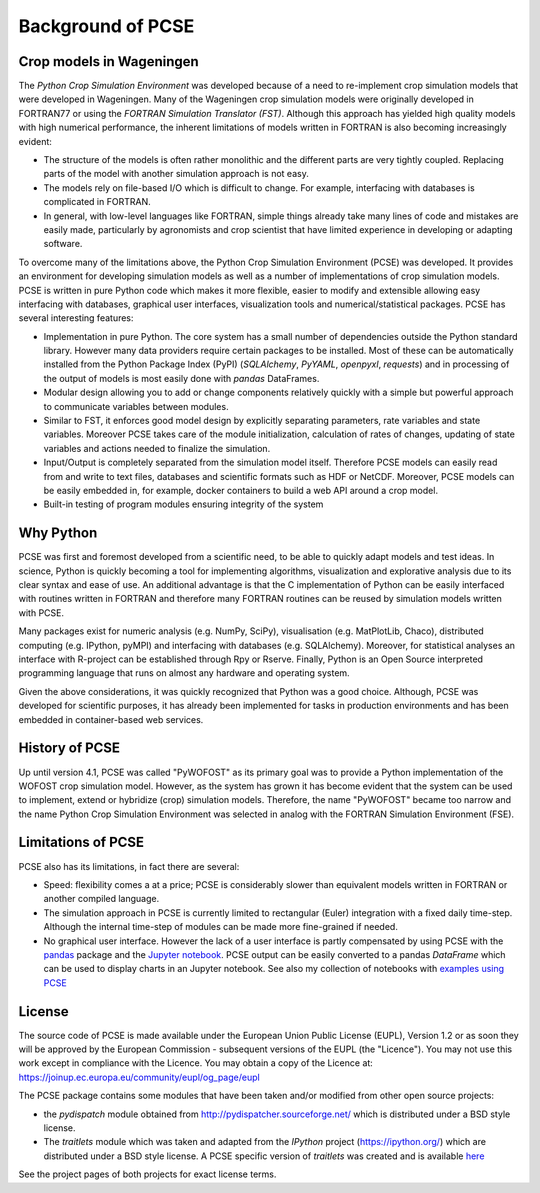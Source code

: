 Background of PCSE
==================

Crop models in Wageningen
-------------------------

The `Python Crop Simulation Environment` was developed because of a need to re-implement crop simulation
models that were developed in Wageningen. Many of the Wageningen crop simulation models were originally developed in
FORTRAN77 or using the `FORTRAN Simulation Translator (FST)`. Although this approach has yielded high quality models
with high numerical performance, the inherent limitations of models written in FORTRAN is also becoming increasingly
evident:

* The structure of the models is often rather monolithic and the different parts are very tightly coupled.
  Replacing parts of the model with another simulation approach is not easy.

* The models rely on file-based I/O which is difficult to change. For example, interfacing with databases
  is complicated in FORTRAN.

* In general, with low-level languages like FORTRAN, simple things already take many lines of code and mistakes
  are easily made, particularly by agronomists and crop scientist that have limited experience in developing or
  adapting software.

To overcome many of the limitations above, the Python Crop Simulation Environment (PCSE) was developed. It provides
an environment for developing simulation models as well as a number of implementations of crop simulation models.
PCSE is written in pure Python code which makes it more flexible, easier to modify and extensible allowing easy
interfacing with databases, graphical user interfaces, visualization tools and numerical/statistical packages. PCSE has
several interesting features:

* Implementation in pure Python. The core system has a small number of dependencies outside the Python standard
  library. However many data providers require certain packages to be installed. Most of these can be automatically
  installed from the Python Package Index (PyPI) (`SQLAlchemy`, `PyYAML`, `openpyxl`, `requests`) and in
  processing of the output of models is most easily done with `pandas` DataFrames.

* Modular design allowing you to add or change components relatively quickly with a simple but powerful approach
  to communicate variables between modules.

* Similar to FST, it enforces good model design by explicitly separating parameters, rate variables and state
  variables. Moreover PCSE takes care of the module initialization, calculation of rates of changes, updating
  of state variables and actions needed to finalize the simulation.

* Input/Output is completely separated from the simulation model itself. Therefore PCSE models can easily
  read from and write to text files, databases and scientific formats such as HDF or NetCDF. Moreover, PCSE
  models can be easily embedded in, for example, docker containers to build a web API around a crop model.

* Built-in testing of program modules ensuring integrity of the system

Why Python
----------
PCSE was first and foremost developed from a scientific need, to be able to quickly adapt models and test ideas.
In science, Python is quickly becoming a tool for implementing algorithms, visualization and explorative analysis
due to its clear syntax and ease of use. An additional advantage is that the C implementation of Python
can be easily interfaced with routines written in FORTRAN and therefore many FORTRAN routines can be reused by
simulation models written with PCSE.

Many packages exist for numeric analysis (e.g. NumPy, SciPy),
visualisation (e.g. MatPlotLib, Chaco), distributed computing (e.g. IPython, pyMPI) and interfacing with databases
(e.g. SQLAlchemy). Moreover, for statistical analyses an interface with R-project can be established through
Rpy or Rserve. Finally, Python is an Open Source interpreted programming language that
runs on almost any hardware and operating system.

Given the above considerations, it was quickly recognized that Python was a good choice. Although, PCSE was
developed for scientific purposes, it has already been implemented for tasks in production environments and has been
embedded in container-based web services.

History of PCSE
---------------

Up until version 4.1, PCSE was called "PyWOFOST" as its primary goal was to provide a Python
implementation of the WOFOST crop simulation model.
However, as the system has grown it has become evident that the system can be used to implement, extend or
hybridize (crop) simulation models. Therefore, the name "PyWOFOST" became too narrow and the name Python Crop
Simulation Environment was selected in analog with the FORTRAN Simulation Environment (FSE).


Limitations of PCSE
-------------------

PCSE also has its limitations, in fact there are several:

* Speed: flexibility comes a at a price; PCSE is considerably slower than equivalent models written in FORTRAN or
  another compiled language.

* The simulation approach in PCSE is currently limited to rectangular (Euler) integration with a fixed daily
  time-step. Although the internal time-step of modules can be made more fine-grained if needed.

* No graphical user interface. However the lack of a user interface is partly compensated by using PCSE with the
  `pandas <http://pandas.pydata.org/>`_ package and the `Jupyter notebook <https://jupyter.org/>`_.
  PCSE output can be easily converted to a pandas `DataFrame` which can be used to display charts in an Jupyter
  notebook. See also my collection of notebooks with `examples using PCSE <https://github.com/ajwdewit/pcse_notebooks>`_

License
-------

The source code of PCSE is made available under the European Union
Public License (EUPL), Version 1.2 or as soon they will be approved by the
European Commission - subsequent versions of the EUPL (the "Licence").
You may not use this work except in compliance with the Licence. You may obtain
a copy of the Licence at: https://joinup.ec.europa.eu/community/eupl/og_page/eupl

The PCSE package contains some modules that have been taken and/or modified
from other open source projects:

* the `pydispatch` module obtained from http://pydispatcher.sourceforge.net/
  which is distributed under a BSD style license.

* The `traitlets` module which was taken and adapted from the
  `IPython` project (https://ipython.org/) which are distributed under a
  BSD style license. A PCSE specific version of `traitlets` was created
  and is available `here <https://pypi.org/project/traitlets-pcse/>`_

See the project pages of both projects for exact license terms.